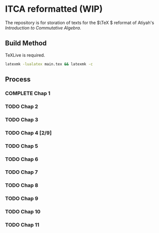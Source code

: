 * ITCA reformatted (WIP)
The repository is for storation of texts for the \(\TeX \) reformat of Atiyah's /Introduction to Commutative Algebra/.

** Build Method

TeXLive is required.
#+begin_src bash
  latexmk -lualatex main.tex && latexmk -c
#+end_src
** Process
*** COMPLETE Chap 1
*** TODO Chap 2
*** TODO Chap 3
*** TODO Chap 4 [2/9]
*** TODO Chap 5
*** TODO Chap 6
*** TODO Chap 7
*** TODO Chap 8
*** TODO Chap 9
*** TODO Chap 10
*** TODO Chap 11
